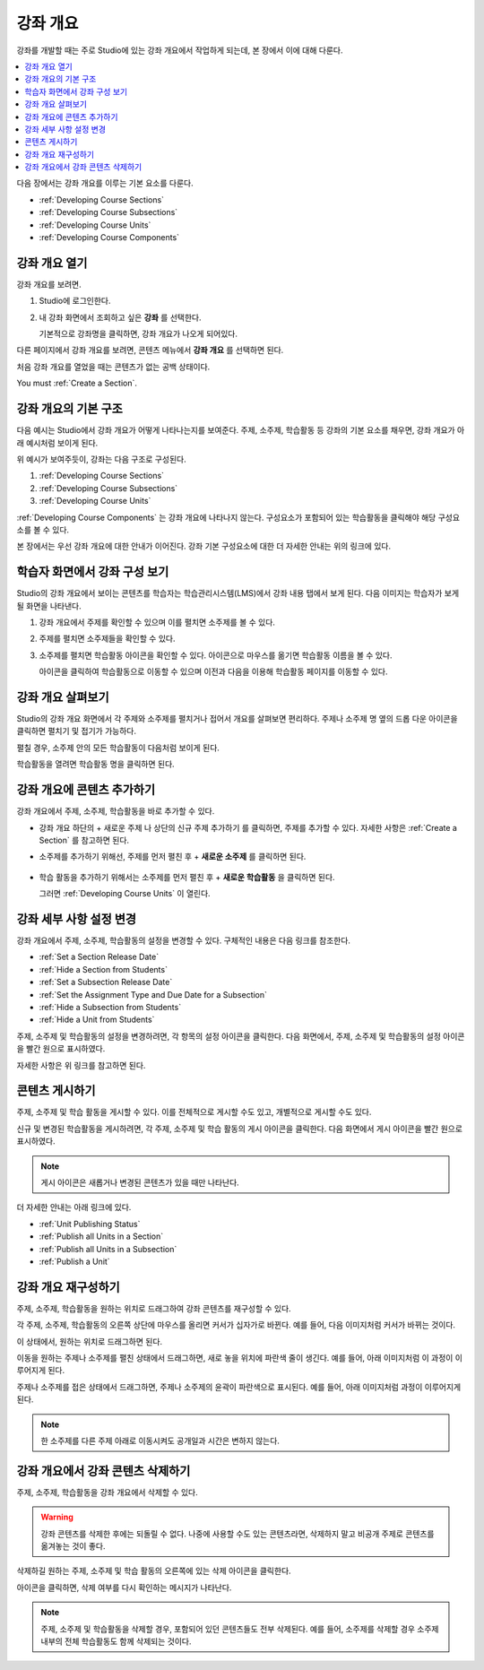 .. _Developing Your Course Outline:

###################################
강좌 개요
###################################

강좌를 개발할 때는 주로 Studio에 있는 강좌 개요에서 작업하게 되는데, 본 장에서 이에 대해 다룬다.

.. contents::
  :local:
  :depth: 1

다음 장에서는 강좌 개요를 이루는 기본 요소를 다룬다.

* :ref:`Developing Course Sections`
* :ref:`Developing Course Subsections`
* :ref:`Developing Course Units`
* :ref:`Developing Course Components`

****************************
강좌 개요 열기
****************************

강좌 개요를 보려면.

#. Studio에 로그인한다.
#. 내 강좌 화면에서 조회하고 싶은 **강좌** 를 선택한다.

   기본적으로 강좌명을 클릭하면, 강좌 개요가 나오게 되어있다.

다른 페이지에서 강좌 개요를 보려면, 콘텐츠 메뉴에서 **강좌 개요** 를 선택하면 된다.

처음 강좌 개요를 열었을 때는 콘텐츠가 없는 공백 상태이다.

.. image:: ../../../shared/images/outline_empty.png
 :alt: An empty course outline.

You must :ref:`Create a Section`.

********************************************************
강좌 개요의 기본 구조
********************************************************

다음 예시는 Studio에서 강좌 개요가 어떻게 나타나는지를 보여준다. 주제, 소주제, 학습활동 등 강좌의 기본 요소를 채우면, 강좌 개요가 아래 예시처럼 보이게 된다.

.. image:: ../../../shared/images/outline-callouts.png
 :alt: An outline with callouts for sections, subsections, and units.

위 예시가 보여주듯이, 강좌는 다음 구조로 구성된다.

#. :ref:`Developing Course Sections`
#. :ref:`Developing Course Subsections`
#. :ref:`Developing Course Units`

:ref:`Developing Course Components` 는 강좌 개요에 나타나지 않는다. 구성요소가 포함되어 있는 학습활동을 클릭해야 해당 구성요소를 볼 수 있다.

본 장에서는 우선 강좌 개요에 대한 안내가 이어진다. 강좌 기본 구성요소에 대한 더 자세한 안내는 위의 링크에 있다.

********************************************************
학습자 화면에서 강좌 구성 보기
********************************************************

Studio의 강좌 개요에서 보이는 콘텐츠를 학습자는 학습관리시스템(LMS)에서 강좌 내용 탭에서 보게 된다. 다음 이미지는 학습자가 보게 될 화면을 나타낸다.

.. image:: ../../../shared/images/Course_Outline_LMS.png
 :alt: Course content from learner's point of view.

#. 강좌 개요에서 주제를 확인할 수 있으며 이를 펼치면 소주제를 볼 수 있다.

#. 주제를 펼치면 소주제들을 확인할 수 있다.

#. 소주제를 펼치면 학습활동 아이콘을 확인할 수 있다. 아이콘으로 마우스를 옮기면 학습활동 이름을 볼 수 있다.

   아이콘을 클릭하여 학습활동으로 이동할 수 있으며 이전과 다음을 이용해 학습활동 페이지를 이동할 수 있다.

.. _Navigating the Course Outline:

*******************************
강좌 개요 살펴보기
*******************************

Studio의 강좌 개요 화면에서 각 주제와 소주제를 펼치거나 접어서 개요를 살펴보면 편리하다. 주제나 소주제 명 옆의 드롭 다운 아이콘을 클릭하면 펼치기 및 접기가 가능하다.

.. image:: ../../../shared/images/outline-expand-collapse.png
 :alt: The outline with expand and collapse icons circled.

펼칠 경우, 소주제 안의 모든 학습활동이 다음처럼 보이게 된다.

.. image:: ../../../shared/images/outline-with-units.png
 :alt: The outline with an expanded subsection.

학습활동을 열려면 학습활동 명을 클릭하면 된다.

.. _Add Content in the Course Outline:

************************************************
강좌 개요에 콘텐츠 추가하기
************************************************

강좌 개요에서 주제, 소주제, 학습활동을 바로 추가할 수 있다.

* 강좌 개요 하단의 + 새로운 주제 나 상단의 신규 주제 추가하기 를 클릭하면, 주제를 추가할 수 있다. 자세한 사항은  :ref:`Create a Section` 를 참고하면 된다.

* 소주제를 추가하기 위해선, 주제를 먼저 펼친 후 + **새로운 소주제** 를 클릭하면 된다.

   .. image:: ../../../shared/images/outline-new-subsection.png
     :alt: The outline with the New Subsection button circled.

* 학습 활동을 추가하기 위해서는 소주제를 먼저 펼친 후 + **새로운 학습활동** 을 클릭하면 된다.

  .. image:: ../../../shared/images/outline-new-unit.png
    :alt: The outline with the New Subsection button circled.

  그러면  :ref:`Developing Course Units` 이 열린다.

.. the following note is for prerequisite exams, which are currently released in open edx only and not on edx.org.  when they are available on edx.org, this note should no longer be conditionalized.

.. only:: Open_edX


.. _Modify Settings for Objects in the Course Outline:

***************************************************
강좌 세부 사항 설정 변경
***************************************************

강좌 개요에서 주제, 소주제, 학습활동의 설정을 변경할 수 있다. 구체적인 내용은 다음 링크를 참조한다.

* :ref:`Set a Section Release Date`
* :ref:`Hide a Section from Students`
* :ref:`Set a Subsection Release Date`
* :ref:`Set the Assignment Type and Due Date for a Subsection`
* :ref:`Hide a Subsection from Students`
* :ref:`Hide a Unit from Students`

주제, 소주제 및 학습활동의 설정을 변경하려면, 각 항목의 설정 아이콘을 클릭한다. 다음 화면에서, 주제, 소주제 및 학습활동의 설정 아이콘을 빨간 원으로 표시하였다.

.. image:: ../../../shared/images/settings-icons.png
 :alt: Configure icons in the course outline.

자세한 사항은 위 링크를 참고하면 된다.


.. _Publish Content from the Course Outline:

************************************************
콘텐츠 게시하기
************************************************

주제, 소주제 및 학습 활동을 게시할 수 있다. 이를 전체적으로 게시할 수도 있고, 개별적으로 게시할 수도 있다.

신규 및 변경된 학습활동을 게시하려면, 각 주제, 소주제 및 학습 활동의 게시 아이콘을 클릭한다. 다음 화면에서 게시 아이콘을 빨간 원으로 표시하였다.

.. image:: ../../../shared/images/outline-publish-icons.png
 :alt: Publishing icons in the course outline.

.. note::
 게시 아이콘은 새롭거나 변경된 콘텐츠가 있을 때만 나타난다.

더 자세한 안내는 아래 링크에 있다.

* :ref:`Unit Publishing Status`
* :ref:`Publish all Units in a Section`
* :ref:`Publish all Units in a Subsection`
* :ref:`Publish a Unit`

.. _Reorganize the Course Outline:

************************************************
강좌 개요 재구성하기
************************************************

주제, 소주제, 학습활동을 원하는 위치로 드래그하여 강좌 콘텐츠를 재구성할 수 있다.

각 주제, 소주제, 학습활동의 오른쪽 상단에 마우스를 올리면 커서가 십자가로 바뀐다. 예를 들어, 다음 이미지처럼 커서가 바뀌는 것이다.

.. image:: ../../../shared/images/outline-drag-select.png
 :alt: A subsection handle selected to drag it.

이 상태에서, 원하는 위치로 드래그하면 된다.

이동을 원하는 주제나 소주제를 펼친 상태에서 드래그하면, 새로 놓을 위치에 파란색 줄이 생긴다. 예를 들어, 아래 이미지처럼 이 과정이 이루어지게 된다.

.. image:: ../../../shared/images/outline-drag-new-location.png
 :alt: A subsection being dragged to a new section.

주제나 소주제를 접은 상태에서 드래그하면, 주제나 소주제의 윤곽이 파란색으로 표시된다. 예를 들어, 아래 이미지처럼 과정이 이루어지게 된다.

.. image:: ../../../shared/images/outline-drag-new-location-collapsed.png
  :alt: A subsection being dragged to a new section.

.. note:: 한 소주제를 다른 주제 아래로 이동시켜도 공개일과 시간은 변하지 않는다.

.. _Delete Content in the Course Outline:

************************************************
강좌 개요에서 강좌 콘텐츠 삭제하기
************************************************

주제, 소주제, 학습활동을 강좌 개요에서 삭제할 수 있다.

.. warning::
 강좌 콘텐츠를 삭제한 후에는 되돌릴 수 없다. 나중에 사용할 수도 있는 콘텐츠라면, 삭제하지 말고 비공개 주제로 콘텐츠를 옮겨놓는 것이 좋다.

삭제하길 원하는 주제, 소주제 및 학습 활동의 오른쪽에 있는 삭제 아이콘을 클릭한다.

.. image:: ../../../shared/images/outline-delete.png
 :alt: The outline with Delete icons circled.

아이콘을 클릭하면, 삭제 여부를 다시 확인하는 메시지가 나타난다.

.. note::
 주제, 소주제 및 학습활동을 삭제할 경우, 포함되어 있던 콘텐츠들도 전부 삭제된다. 예를 들어, 소주제를 삭제할 경우 소주제 내부의 전체 학습활동도 함께 삭제되는 것이다.

